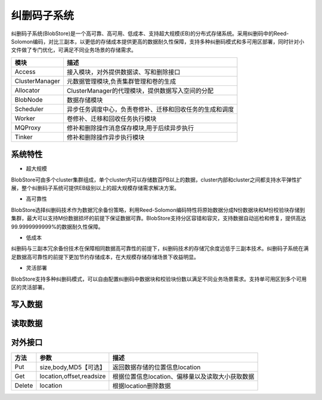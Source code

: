 纠删码子系统
=======================

纠删码子系统(BlobStore)是一个高可靠、高可用、低成本、支持超大规模(EB)的分布式存储系统。采用纠删码中的Reed-Solomon编码，对比三副本，以更低的存储成本提供更高的数据耐久性保障，支持多种纠删码模式和多可用区部署，同时针对小文件做了专门优化，可满足不同业务场景的存储需求。

.. image:: pic/blobstore.png
   :align: center
   :alt: Blobstore Architecture


.. csv-table::
   :header: "模块",  "描述"

   "Access",  "接入模块，对外提供数据读、写和删除接口"
   "ClusterManager",  "元数据管理模块,负责集群管理和卷的生成"
   "Allocator",  "ClusterManager的代理模块，提供数据写入空间的分配"
   "BlobNode",  "数据存储模块"
   "Scheduler",  "异步任务调度中心，负责卷修补、迁移和回收任务的生成和调度"
   "Worker",  "卷修补、迁移和回收任务执行模块"
   "MQProxy",  "修补和删除操作消息保存模块,用于后续异步执行"
   "Tinker",  "修补和删除操作异步执行模块"





系统特性
--------------------------

- 超大规模

BlobStore可由多个cluster集群组成，单个cluster内可以存储数百PB以上的数据，cluster内部和cluster之间都支持水平弹性扩展，整个纠删码子系统可提供EB级别以上的超大规模存储需求解决方案。

- 高可靠性

BlobStore选择纠删码技术作为数据冗余备份策略，利用Reed-Solomon编码特性将原始数据分成N份数据块和M份校验块存储到集群，最大可以支持M份数据损坏的前提下保证数据可靠。BlobStore支持分区容错和容灾，支持数据自动巡检和修复，提供高达99.9999999999%的数据耐久性保障。


- 低成本

纠删码与三副本冗余备份技术在保障相同数据高可靠性的前提下，纠删码技术的存储冗余度远低于三副本技术。纠删码子系统在满足数据高可靠性的前提下更加节约存储成本，在大规模存储存储场景下收益明显。

- 灵活部署

BlobStore支持多种纠删码模式，可以自由配置纠删码中数据块和校验块份数以满足不同业务场景需求。支持单可用区到多个可用区的灵活部署。

.. image:: pic/multi-AZ.png
   :align: center
   :alt: Blobstore Multi-AZ Deployment


写入数据
---------------------

.. image:: pic/put-data.png
   :align: center
   :alt: Put Data Step

读取数据
---------------------

.. image:: pic/get-data.png
   :align: center
   :alt: Put Data Step


对外接口
---------------------

.. csv-table::
   :header: "方法", "参数", "描述"


   "Put", "size,body,MD5【可选】", "返回数据存储的位置信息location"
   "Get", "location,offset,readsize", "根据位置信息location、偏移量以及读取大小获取数据"
   "Delete", "location", "根据location删除数据"

